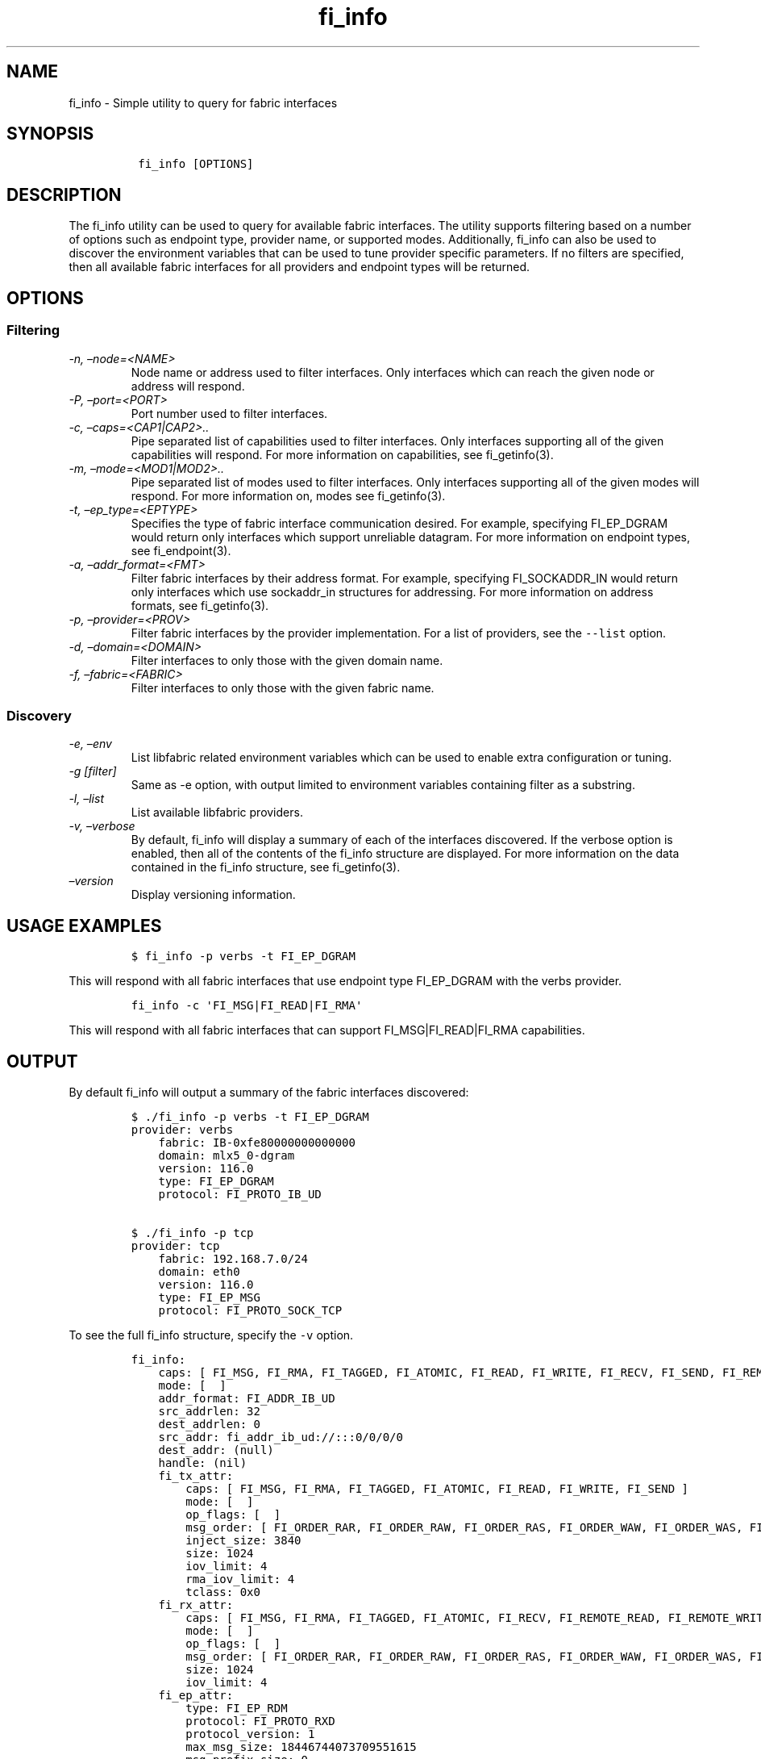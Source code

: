 .\" Automatically generated by Pandoc 2.9.2.1
.\"
.TH "fi_info" "1" "2024\-10\-17" "Libfabric Programmer\[cq]s Manual" "#VERSION#"
.hy
.SH NAME
.PP
fi_info - Simple utility to query for fabric interfaces
.SH SYNOPSIS
.IP
.nf
\f[C]
 fi_info [OPTIONS]
\f[R]
.fi
.SH DESCRIPTION
.PP
The fi_info utility can be used to query for available fabric
interfaces.
The utility supports filtering based on a number of options such as
endpoint type, provider name, or supported modes.
Additionally, fi_info can also be used to discover the environment
variables that can be used to tune provider specific parameters.
If no filters are specified, then all available fabric interfaces for
all providers and endpoint types will be returned.
.SH OPTIONS
.SS Filtering
.TP
\f[I]-n, \[en]node=<NAME>\f[R]
Node name or address used to filter interfaces.
Only interfaces which can reach the given node or address will respond.
.TP
\f[I]-P, \[en]port=<PORT>\f[R]
Port number used to filter interfaces.
.TP
\f[I]-c, \[en]caps=<CAP1|CAP2>..\f[R]
Pipe separated list of capabilities used to filter interfaces.
Only interfaces supporting all of the given capabilities will respond.
For more information on capabilities, see fi_getinfo(3).
.TP
\f[I]-m, \[en]mode=<MOD1|MOD2>..\f[R]
Pipe separated list of modes used to filter interfaces.
Only interfaces supporting all of the given modes will respond.
For more information on, modes see fi_getinfo(3).
.TP
\f[I]-t, \[en]ep_type=<EPTYPE>\f[R]
Specifies the type of fabric interface communication desired.
For example, specifying FI_EP_DGRAM would return only interfaces which
support unreliable datagram.
For more information on endpoint types, see fi_endpoint(3).
.TP
\f[I]-a, \[en]addr_format=<FMT>\f[R]
Filter fabric interfaces by their address format.
For example, specifying FI_SOCKADDR_IN would return only interfaces
which use sockaddr_in structures for addressing.
For more information on address formats, see fi_getinfo(3).
.TP
\f[I]-p, \[en]provider=<PROV>\f[R]
Filter fabric interfaces by the provider implementation.
For a list of providers, see the \f[C]--list\f[R] option.
.TP
\f[I]-d, \[en]domain=<DOMAIN>\f[R]
Filter interfaces to only those with the given domain name.
.TP
\f[I]-f, \[en]fabric=<FABRIC>\f[R]
Filter interfaces to only those with the given fabric name.
.SS Discovery
.TP
\f[I]-e, \[en]env\f[R]
List libfabric related environment variables which can be used to enable
extra configuration or tuning.
.TP
\f[I]-g [filter]\f[R]
Same as -e option, with output limited to environment variables
containing filter as a substring.
.TP
\f[I]-l, \[en]list\f[R]
List available libfabric providers.
.TP
\f[I]-v, \[en]verbose\f[R]
By default, fi_info will display a summary of each of the interfaces
discovered.
If the verbose option is enabled, then all of the contents of the
fi_info structure are displayed.
For more information on the data contained in the fi_info structure, see
fi_getinfo(3).
.TP
\f[I]\[en]version\f[R]
Display versioning information.
.SH USAGE EXAMPLES
.IP
.nf
\f[C]
$ fi_info -p verbs -t FI_EP_DGRAM
\f[R]
.fi
.PP
This will respond with all fabric interfaces that use endpoint type
FI_EP_DGRAM with the verbs provider.
.IP
.nf
\f[C]
fi_info -c \[aq]FI_MSG|FI_READ|FI_RMA\[aq]
\f[R]
.fi
.PP
This will respond with all fabric interfaces that can support
FI_MSG|FI_READ|FI_RMA capabilities.
.SH OUTPUT
.PP
By default fi_info will output a summary of the fabric interfaces
discovered:
.IP
.nf
\f[C]
$ ./fi_info -p verbs -t FI_EP_DGRAM
provider: verbs
    fabric: IB-0xfe80000000000000
    domain: mlx5_0-dgram
    version: 116.0
    type: FI_EP_DGRAM
    protocol: FI_PROTO_IB_UD

$ ./fi_info -p tcp
provider: tcp
    fabric: 192.168.7.0/24
    domain: eth0
    version: 116.0
    type: FI_EP_MSG
    protocol: FI_PROTO_SOCK_TCP
\f[R]
.fi
.PP
To see the full fi_info structure, specify the \f[C]-v\f[R] option.
.IP
.nf
\f[C]
fi_info:
    caps: [ FI_MSG, FI_RMA, FI_TAGGED, FI_ATOMIC, FI_READ, FI_WRITE, FI_RECV, FI_SEND, FI_REMOTE_READ, FI_REMOTE_WRITE, FI_MULTI_RECV, FI_RMA_EVENT, FI_SOURCE, FI_DIRECTED_RECV ]
    mode: [  ]
    addr_format: FI_ADDR_IB_UD
    src_addrlen: 32
    dest_addrlen: 0
    src_addr: fi_addr_ib_ud://:::0/0/0/0
    dest_addr: (null)
    handle: (nil)
    fi_tx_attr:
        caps: [ FI_MSG, FI_RMA, FI_TAGGED, FI_ATOMIC, FI_READ, FI_WRITE, FI_SEND ]
        mode: [  ]
        op_flags: [  ]
        msg_order: [ FI_ORDER_RAR, FI_ORDER_RAW, FI_ORDER_RAS, FI_ORDER_WAW, FI_ORDER_WAS, FI_ORDER_SAW, FI_ORDER_SAS, FI_ORDER_RMA_RAR, FI_ORDER_RMA_RAW, FI_ORDER_RMA_WAW, FI_ORDER_ATOMIC_RAR, FI_ORDER_ATOMIC_RAW, FI_ORDER_ATOMIC_WAR, FI_ORDER_ATOMIC_WAW ]
        inject_size: 3840
        size: 1024
        iov_limit: 4
        rma_iov_limit: 4
        tclass: 0x0
    fi_rx_attr:
        caps: [ FI_MSG, FI_RMA, FI_TAGGED, FI_ATOMIC, FI_RECV, FI_REMOTE_READ, FI_REMOTE_WRITE, FI_MULTI_RECV, FI_RMA_EVENT, FI_SOURCE, FI_DIRECTED_RECV ]
        mode: [  ]
        op_flags: [  ]
        msg_order: [ FI_ORDER_RAR, FI_ORDER_RAW, FI_ORDER_RAS, FI_ORDER_WAW, FI_ORDER_WAS, FI_ORDER_SAW, FI_ORDER_SAS, FI_ORDER_RMA_RAR, FI_ORDER_RMA_RAW, FI_ORDER_RMA_WAW, FI_ORDER_ATOMIC_RAR, FI_ORDER_ATOMIC_RAW, FI_ORDER_ATOMIC_WAR, FI_ORDER_ATOMIC_WAW ]
        size: 1024
        iov_limit: 4
    fi_ep_attr:
        type: FI_EP_RDM
        protocol: FI_PROTO_RXD
        protocol_version: 1
        max_msg_size: 18446744073709551615
        msg_prefix_size: 0
        max_order_raw_size: 18446744073709551615
        max_order_war_size: 0
        max_order_waw_size: 18446744073709551615
        mem_tag_format: 0xaaaaaaaaaaaaaaaa
        tx_ctx_cnt: 1
        rx_ctx_cnt: 1
        auth_key_size: 0
    fi_domain_attr:
        domain: 0x0
        name: mlx5_0-dgram
        threading: FI_THREAD_SAFE
        progress: FI_PROGRESS_MANUAL
        resource_mgmt: FI_RM_ENABLED
        av_type: FI_AV_UNSPEC
        mr_mode: [  ]
        mr_key_size: 8
        cq_data_size: 8
        cq_cnt: 128
        ep_cnt: 128
        tx_ctx_cnt: 1
        rx_ctx_cnt: 1
        max_ep_tx_ctx: 1
        max_ep_rx_ctx: 1
        max_ep_stx_ctx: 0
        max_ep_srx_ctx: 0
        cntr_cnt: 0
        mr_iov_limit: 1
        caps: [  ]
        mode: [  ]
        auth_key_size: 0
        max_err_data: 0
        mr_cnt: 0
        tclass: 0x0
    fi_fabric_attr:
        name: IB-0xfe80000000000000
        prov_name: verbs;ofi_rxd
        prov_version: 116.0
        api_version: 1.16
    nic:
        fi_device_attr:
            name: mlx5_0
            device_id: 0x101b
            device_version: 0
            vendor_id: 0x02c9
            driver: (null)
            firmware: 20.33.1048
        fi_bus_attr:
            bus_type: FI_BUS_UNKNOWN
        fi_link_attr:
            address: (null)
            mtu: 4096
            speed: 0
            state: FI_LINK_UP
            network_type: InfiniBand
\f[R]
.fi
.PP
To see libfabric related environment variables \f[C]-e\f[R] option.
.IP
.nf
\f[C]
$ ./fi_info -e
# FI_LOG_INTERVAL: Integer
# Delay in ms between rate limited log messages (default 2000)

# FI_LOG_LEVEL: String
# Specify logging level: warn, trace, info, debug (default: warn)

# FI_LOG_PROV: String
# Specify specific provider to log (default: all)

# FI_PROVIDER: String
# Only use specified provider (default: all available)
\f[R]
.fi
.PP
To see libfabric related environment variables with substring use
\f[C]-g\f[R] option.
.IP
.nf
\f[C]
$ ./fi_info -g tcp
# FI_OFI_RXM_DEF_TCP_WAIT_OBJ: String
# ofi_rxm: See def_wait_obj for description.  If set, this overrides the def_wait_obj when running over the tcp provider.  See def_wait_obj for valid values. (default: UNSPEC, tcp provider will select).

# FI_TCP_IFACE: String
# tcp: Specify interface name

# FI_TCP_PORT_LOW_RANGE: Integer
# tcp: define port low range

# FI_TCP_PORT_HIGH_RANGE: Integer
# tcp: define port high range

# FI_TCP_TX_SIZE: size_t
# tcp: define default tx context size (default: 256)

# FI_TCP_RX_SIZE: size_t
# tcp: define default rx context size (default: 256)

# FI_TCP_NODELAY: Boolean (0/1, on/off, true/false, yes/no)
# tcp: overrides default TCP_NODELAY socket setting

# FI_TCP_STAGING_SBUF_SIZE: Integer
# tcp: size of buffer used to coalesce iovec\[aq]s or send requests before posting to the kernel, set to 0 to disable

# FI_TCP_PREFETCH_RBUF_SIZE: Integer
# tcp: size of buffer used to prefetch received data from the kernel, set to 0 to disable

# FI_TCP_ZEROCOPY_SIZE: size_t
# tcp: lower threshold where zero copy transfers will be used, if supported by the platform, set to -1 to disable (default: 18446744073709551615)
\f[R]
.fi
.SH SEE ALSO
.PP
\f[C]fi_getinfo(3)\f[R], \f[C]fi_endpoint(3)\f[R]
.SH AUTHORS
OpenFabrics.
